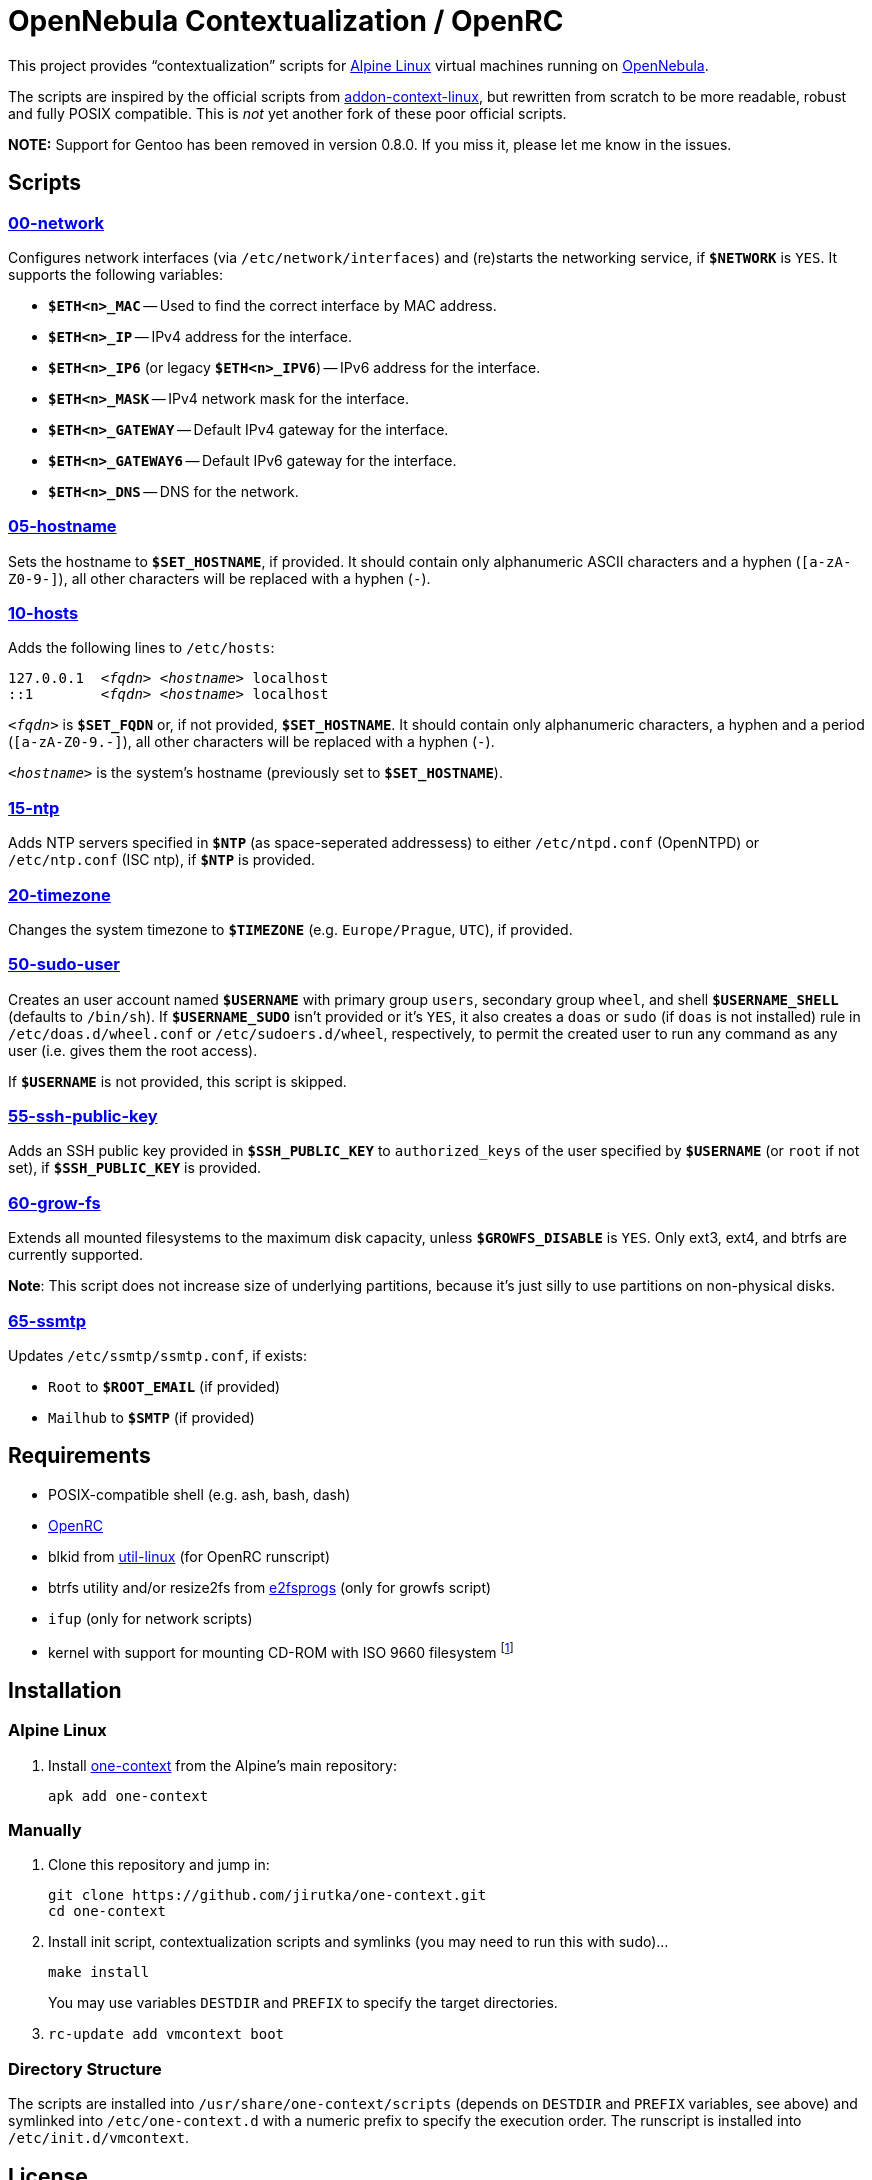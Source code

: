= OpenNebula Contextualization / OpenRC
:proj-name: one-context
:gh-name: jirutka/{proj-name}

This project provides “contextualization” scripts for https://alpinelinux.org[Alpine Linux] virtual machines running on http://opennebula.org[OpenNebula].

The scripts are inspired by the official scripts from https://github.com/OpenNebula/addon-context-linux[addon-context-linux], but rewritten from scratch to be more readable, robust and fully POSIX compatible.
This is _not_ yet another fork of these poor official scripts.

*NOTE:* Support for Gentoo has been removed in version 0.8.0. If you miss it, please let me know in the issues.


== Scripts

=== link:scripts/network[00-network]

Configures network interfaces (via `/etc/network/interfaces`) and (re)starts the networking service, if `**$NETWORK**` is `YES`.
It supports the following variables:

* `**$ETH<n>_MAC**` -- Used to find the correct interface by MAC address.
* `**$ETH<n>_IP**` -- IPv4 address for the interface.
* `**$ETH<n>_IP6**` (or legacy `**$ETH<n>_IPV6**`) -- IPv6 address for the interface.
* `**$ETH<n>_MASK**` -- IPv4 network mask for the interface.
* `**$ETH<n>_GATEWAY**` -- Default IPv4 gateway for the interface.
* `**$ETH<n>_GATEWAY6**` -- Default IPv6 gateway for the interface.
* `**$ETH<n>_DNS**` -- DNS for the network.


=== link:scripts/hostname[05-hostname]

Sets the hostname to `**$SET_HOSTNAME**`, if provided.
It should contain only alphanumeric ASCII characters and a hyphen (`[a-zA-Z0-9-]`), all other characters will be replaced with a hyphen (`-`).


=== link:scripts/hosts[10-hosts]

Adds the following lines to `/etc/hosts`:

[source, subs="+quotes"]
127.0.0.1  _<fqdn>_ _<hostname>_ localhost
::1        _<fqdn>_ _<hostname>_ localhost

`__<fqdn>__` is `**$SET_FQDN**` or, if not provided, `**$SET_HOSTNAME**`.
It should contain only alphanumeric characters, a hyphen and a period (`[a-zA-Z0-9.-]`), all other characters will be replaced with a hyphen (`-`).

`__<hostname>__` is the system’s hostname (previously set to `**$SET_HOSTNAME**`).


=== link:scripts/ntp[15-ntp]

Adds NTP servers specified in `**$NTP**` (as space-seperated addressess) to either `/etc/ntpd.conf` (OpenNTPD) or `/etc/ntp.conf` (ISC ntp), if `**$NTP**` is provided.


=== link:scripts/timezone[20-timezone]

Changes the system timezone to `**$TIMEZONE**` (e.g. `Europe/Prague`, `UTC`), if provided.


=== link:scripts/sudo-user[50-sudo-user]

Creates an user account named `**$USERNAME**` with primary group `users`, secondary group `wheel`, and shell `**$USERNAME_SHELL**` (defaults to `/bin/sh`).
If `**$USERNAME_SUDO**` isn’t provided or it’s `YES`, it also creates a `doas` or `sudo` (if `doas` is not installed) rule in `/etc/doas.d/wheel.conf` or `/etc/sudoers.d/wheel`, respectively, to permit the created user to run any command as any user (i.e. gives them the root access).

If `**$USERNAME**` is not provided, this script is skipped.


=== link:scripts/ssh-public-key[55-ssh-public-key]

Adds an SSH public key provided in `**$SSH_PUBLIC_KEY**` to `authorized_keys` of the user specified by `**$USERNAME**` (or `root` if not set), if `**$SSH_PUBLIC_KEY**` is provided.


=== link:scripts/grow-fs[60-grow-fs]

Extends all mounted filesystems to the maximum disk capacity, unless `**$GROWFS_DISABLE**` is `YES`.
Only ext3, ext4, and btrfs are currently supported.

*Note*: This script does not increase size of underlying partitions, because it’s just silly to use partitions on non-physical disks.


=== link:scripts/ssmtp[65-ssmtp]

Updates `/etc/ssmtp/ssmtp.conf`, if exists:

* `Root` to `**$ROOT_EMAIL**` (if provided)
* `Mailhub` to `**$SMTP**` (if provided)


== Requirements

* POSIX-compatible shell (e.g. ash, bash, dash)
* https://wiki.gentoo.org/wiki/OpenRC[OpenRC]
* blkid from https://git.kernel.org/pub/scm/utils/util-linux/util-linux.git[util-linux] (for OpenRC runscript)
* btrfs utility and/or resize2fs from http://e2fsprogs.sourceforge.net[e2fsprogs] (only for growfs script)
* `ifup` (only for network scripts)
* kernel with support for mounting CD-ROM with ISO 9660 filesystem footnote:[This is the way how OpenNebula passes configuration variables into VM.]


== Installation

=== Alpine Linux

. Install https://pkgs.alpinelinux.org/packages?name={proj-name}[{proj-name}] from the Alpine’s main repository:
+
[source, sh, subs="+attributes"]
apk add {proj-name}


=== Manually

. Clone this repository and jump in:
+

[source, sh, subs="+attributes"]
git clone https://github.com/{gh-name}.git
cd one-context

. Install init script, contextualization scripts and symlinks (you may need to run this with sudo)…
+
[source, sh]
make install
+
You may use variables `DESTDIR` and `PREFIX` to specify the target directories.

. `rc-update add vmcontext boot`


=== Directory Structure

The scripts are installed into `/usr/share/one-context/scripts` (depends on `DESTDIR` and `PREFIX` variables, see above) and symlinked into `/etc/one-context.d` with a numeric prefix to specify the execution order.
The runscript is installed into `/etc/init.d/vmcontext`.


== License

This project is licensed under http://opensource.org/licenses/MIT/[MIT License].
